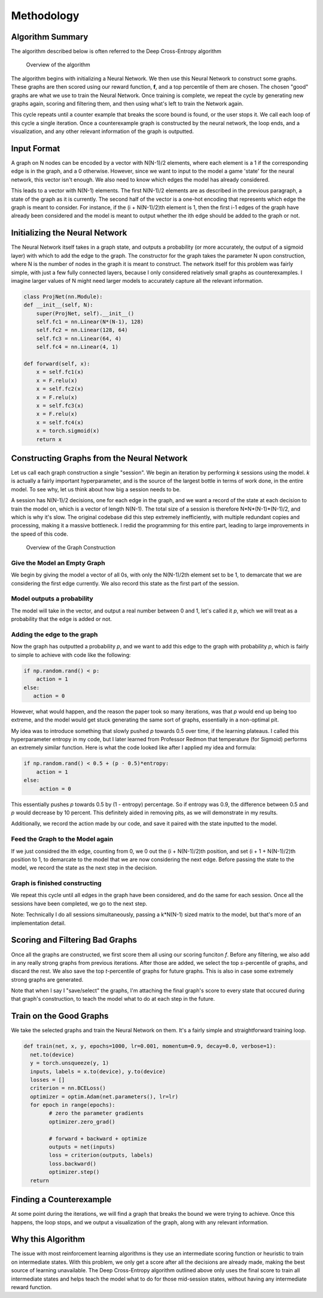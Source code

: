 Methodology
================

Algorithm Summary
------------------------
The algorithm described below is often referred to the Deep Cross-Entropy algorithm

.. figure:: images/algo.png
    :width: 800

    Overview of the algorithm

The algorithm begins with initializing a Neural Network. We then use this Neural Network to construct
some graphs. These graphs are then scored using our reward function, **f**\ , and a top percentile of them
are chosen. The chosen "good" graphs are what we use to train the Neural Network. Once training is complete,
we repeat the cycle by generating new graphs again, scoring and filtering them, and then using what's left to train
the Network again.

This cycle repeats until a counter example that breaks the score bound is found, or the user stops it. We call each loop of this cycle a single iteration.
Once a counterexample graph is constructed by the neural network, the loop ends, and a visualization, and any other relevant information of the graph is outputted.

Input Format
------------
A graph on N nodes can be encoded by a vector with N(N-1)/2 elements, where each element is a 1 if the corresponding edge is in the graph,
and a 0 otherwise. However, since we want to input to the model a game 'state' for the neural network, this vector isn't enough. We also need to know which edges the model
has already considered.

This leads to a vector with N(N-1) elements. The first N(N-1)/2 elements are as described in the previous paragraph, a state of the graph as it is currently. The second half of the vector
is a one-hot encoding that represents which edge the graph is meant to consider. For instance, if the (i + N(N-1)/2)th element is 1, then the first i-1 edges of the graph have already been considered
and the model is meant to output whether the ith edge should be added to the graph or not.

Initializing the Neural Network
--------------------------------
The Neural Network itself takes in a graph state, and outputs a probability (or more accurately, the output of a sigmoid layer) with which to add the edge to the graph.
The constructor for the graph takes the parameter N upon construction, where N is the number of nodes in the graph it is meant to construct.
The network itself for this problem was fairly simple, with just a few fully connected layers, because I only considered relatively small graphs as counterexamples.
I imagine larger values of N might need larger models to accurately capture all the relevant information.

.. code-block:: python

    class ProjNet(nn.Module):
    def __init__(self, N):
        super(ProjNet, self).__init__()
        self.fc1 = nn.Linear(N*(N-1), 128)
        self.fc2 = nn.Linear(128, 64)
        self.fc3 = nn.Linear(64, 4)
        self.fc4 = nn.Linear(4, 1)

    def forward(self, x):
        x = self.fc1(x)
        x = F.relu(x)
        x = self.fc2(x)
        x = F.relu(x)
        x = self.fc3(x)
        x = F.relu(x)
        x = self.fc4(x)
        x = torch.sigmoid(x)
        return x

Constructing Graphs from the Neural Network
-------------------------------------------

Let us call each graph construction a single "session". We begin an iteration by performing *k* sessions using the model.
*k* is actually a fairly important hyperparameter, and is the source of the largest bottle in terms of work done, in the entire model. To see why, let us think about how
big a session needs to be.

A session has N(N-1)/2 decisions, one for each edge in the graph, and we want a record of the state at each decision to train the model on, which is a vector of length N(N-1).
The total size of a session is therefore N\*N\*(N-1)\*(N-1)/2, and which is why it's slow. The original codebase did this step extremely inefficiently, with multiple redundant copies
and processing, making it a massive bottleneck. I redid the programming for this entire part, leading to large improvements in the speed of this code.

.. figure:: images/constr.png
    :width: 800

    Overview of the Graph Construction

Give the Model an Empty Graph
^^^^^^^^^^^^^^^^^^^^^^^^^^^^^

We begin by giving the model a vector of all 0s, with only the N(N-1)/2th element set to be 1, to demarcate that we are considering the first edge currently.
We also record this state as the first part of the session.

Model outputs a probability
^^^^^^^^^^^^^^^^^^^^^^^^^^^

The model will take in the vector, and output a real number between 0 and 1, let's called it *p*\ , which we will treat as a probability that the edge is added or not.


Adding the edge to the graph
^^^^^^^^^^^^^^^^^^^^^^^^^^^^
Now the graph has outputted a probability *p*, and we want to add this edge to the graph with probability *p*, which is fairly to simple to achieve with code like the following:

.. code-block:: python

    if np.random.rand() < p:
        action = 1
    else:
       action = 0

However, what would happen, and the reason the paper took so many iterations, was that *p* would end up being too extreme, and the model would get stuck generating
the same sort of graphs, essentially in a non-optimal pit.

My idea was to introduce something that slowly pushed *p* towards 0.5 over time, if the learning plateaus. I called this hyperparameter entropy in my code, but I later
learned from Professor Redmon that temperature (for Sigmoid) performs an extremely similar function. Here is what the code looked like after I applied my idea and formula:

.. code-block:: python

    if np.random.rand() < 0.5 + (p - 0.5)*entropy:
        action = 1
    else:
         action = 0

This essentially pushes *p* towards 0.5 by (1 - entropy) percentage. So if entropy was 0.9, the difference between 0.5 and *p* would decrease by 10 percent. This definitely aided
in removing pits, as we will demonstrate in my results.

Additionally, we record the action made by our code, and save it paired with the state inputted to the model.

Feed the Graph to the Model again
^^^^^^^^^^^^^^^^^^^^^^^^^^^^^^^^^

If we just considred the ith edge, counting from 0, we 0 out the (i + N(N-1)/2)th position, and set (i + 1 + N(N-1)/2)th position to 1, to demarcate to the model that we are now considering
the next edge. Before passing the state to the model, we record the state as the next step in the decision.

Graph is finished constructing
^^^^^^^^^^^^^^^^^^^^^^^^^^^^^^

We repeat this cycle until all edges in the graph have been considered, and do the same for each session. Once all the sessions have been completed, we go to the next step.

Note: Technically I do all sessions simultaneously, passing a k*N(N-1) sized matrix to the model, but that's more of an implementation detail.

Scoring and Filtering Bad Graphs
--------------------------------

Once all the graphs are constructed, we first score them all using our scoring funciton *f*\ . Before any filtering, we also add in any really strong graphs from previous iterations.
After those are added, we select the top *s*-percentile of graphs, and discard the rest. We also save the top *t*-percentile of graphs for future graphs. This is also in case some extremely strong
graphs are generated.

Note that when I say I "save/select" the graphs, I'm attaching the final graph's score to every state that occured during that graph's construction, to teach the model what to do at each step in the future.

Train on the Good Graphs
------------------------
We take the selected graphs and train the Neural Network on them. It's a fairly simple and straightforward training loop.

.. code-block:: python

    def train(net, x, y, epochs=1000, lr=0.001, momentum=0.9, decay=0.0, verbose=1):
      net.to(device)
      y = torch.unsqueeze(y, 1)
      inputs, labels = x.to(device), y.to(device)
      losses = []
      criterion = nn.BCELoss()
      optimizer = optim.Adam(net.parameters(), lr=lr)
      for epoch in range(epochs):
            # zero the parameter gradients
            optimizer.zero_grad()

            # forward + backward + optimize
            outputs = net(inputs)
            loss = criterion(outputs, labels)
            loss.backward()
            optimizer.step()
      return

Finding a Counterexample
------------------------

At some point during the iterations, we will find a graph that breaks the bound we were trying to achieve. Once this happens, the loop stops, and we output a visualization of the graph, along with
any relevant information.

Why this Algorithm
------------------
The issue with most reinforcement learning algorithms is they use an intermediate scoring function or heuristic to train on intermediate states. With this problem, we only get a score after all
the decisions are already made, making the best source of learning unavailable. The Deep Cross-Entropy algorithm outlined above only uses the final score to train all intermediate states
and helps teach the model what to do for those mid-session states, without having any intermediate reward function.
